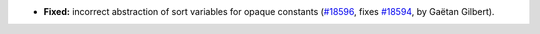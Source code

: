 - **Fixed:**
  incorrect abstraction of sort variables for opaque constants
  (`#18596 <https://github.com/coq/coq/pull/18596>`_,
  fixes `#18594 <https://github.com/coq/coq/issues/18594>`_,
  by Gaëtan Gilbert).
